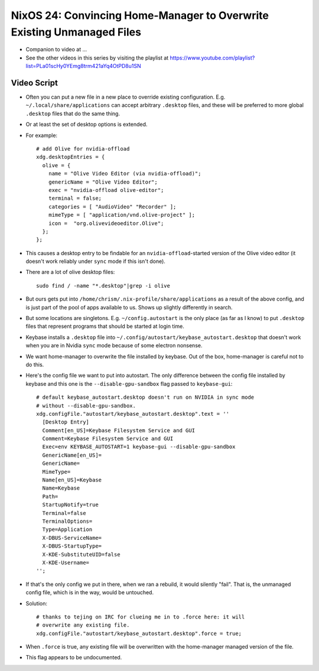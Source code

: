NixOS 24: Convincing Home-Manager to Overwrite Existing Unmanaged Files
=======================================================================

- Companion to video at ...

- See the other videos in this series by visiting the playlist at
  https://www.youtube.com/playlist?list=PLa01scHy0YEmg8trm421aYq4OtPD8u1SN

Video Script
------------

- Often you can put a new file in a new place to override existing
  configuration.  E.g. ``~/.local/share/applications`` can accept arbitrary
  ``.desktop`` files, and these will be preferred to more global ``.desktop``
  files that do the same thing.

- Or at least the set of desktop options is extended.

- For example::

    # add Olive for nvidia-offload
    xdg.desktopEntries = {
      olive = {
        name = "Olive Video Editor (via nvidia-offload)";
        genericName = "Olive Video Editor";
        exec = "nvidia-offload olive-editor";
        terminal = false;
        categories = [ "AudioVideo" "Recorder" ];
        mimeType = [ "application/vnd.olive-project" ];
        icon =  "org.olivevideoeditor.Olive";
      };
    };
    
- This causes a desktop entry to be findable for an ``nvidia-offload``-started
  version of the Olive video editor (it doesn't work reliably under ``sync``
  mode if this isn't done).

- There are a lot of olive desktop files::

    sudo find / -name "*.desktop"|grep -i olive

- But ours gets put into ``/home/chrism/.nix-profile/share/applications`` as a
  result of the above config, and is just part of the pool of apps available to
  us.  Shows up slightly differently in search.

- But some locations are singletons.  E.g. ``~/config.autostart`` is the only
  place (as far as I know) to put ``.desktop`` files that represent programs
  that should be started at login time.

- Keybase installs a ``.desktop`` file into
  ``~/.config/autostart/keybase_autostart.desktop`` that doesn't work when you
  are in Nvidia ``sync`` mode because of some electron nonsense.

- We want home-manager to overwrite the file installed by keybase.  Out of the
  box, home-manager is careful not to do this.

- Here's the config file we want to put into autostart.  The only difference
  between the config file installed by keybase and this one is the
  ``--disable-gpu-sandbox`` flag passed to ``keybase-gui``::

    # default keybase_autostart.desktop doesn't run on NVIDIA in sync mode
    # without --disable-gpu-sandbox.
    xdg.configFile."autostart/keybase_autostart.desktop".text = ''
      [Desktop Entry]
      Comment[en_US]=Keybase Filesystem Service and GUI
      Comment=Keybase Filesystem Service and GUI
      Exec=env KEYBASE_AUTOSTART=1 keybase-gui --disable-gpu-sandbox
      GenericName[en_US]=
      GenericName=
      MimeType=
      Name[en_US]=Keybase
      Name=Keybase
      Path=
      StartupNotify=true
      Terminal=false
      TerminalOptions=
      Type=Application
      X-DBUS-ServiceName=
      X-DBUS-StartupType=
      X-KDE-SubstituteUID=false
      X-KDE-Username=
    '';
    
- If that's the only config we put in there, when we ran a rebuild, it would
  silently "fail".  That is, the unmanaged config file, which is in the way,
  would be untouched.

- Solution::

    # thanks to tejing on IRC for clueing me in to .force here: it will
    # overwrite any existing file.
    xdg.configFile."autostart/keybase_autostart.desktop".force = true;

- When ``.force`` is true, any existing file will be overwritten with the
  home-manager managed version of the file.

- This flag appears to be undocumented.
  
